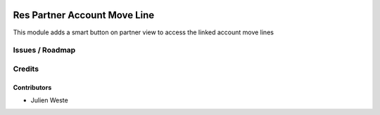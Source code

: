 .. image:: https://img.shields.io/badge/licence-AGPL--3-blue.svg
    :alt: License: AGPL-3

===================
Res Partner Account Move Line
===================

This module adds a smart button on partner view to access the linked account move lines

Issues / Roadmap
================

Credits
=======

Contributors
------------

* Julien Weste
